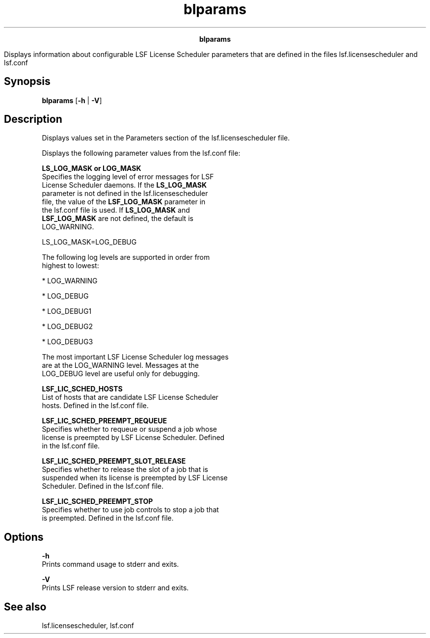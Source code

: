 
.ad l

.TH blparams 1 "July 2021" "" ""
.ll 72

.ce 1000
\fBblparams\fR
.ce 0

.sp 2
Displays information about configurable LSF License Scheduler
parameters that are defined in the files lsf.licensescheduler and
lsf.conf
.sp 2

.SH Synopsis

.sp 2
\fBblparams\fR [\fB-h\fR | \fB-V\fR]
.SH Description

.sp 2
Displays values set in the Parameters section of the
lsf.licensescheduler file.
.sp 2
Displays the following parameter values from the lsf.conf file:
.sp 2
\fBLS_LOG_MASK or LOG_MASK\fR
.br
         Specifies the logging level of error messages for LSF
         License Scheduler daemons. If the \fBLS_LOG_MASK\fR
         parameter is not defined in the lsf.licensescheduler
         file, the value of the \fBLSF_LOG_MASK\fR parameter in
         the lsf.conf file is used. If \fBLS_LOG_MASK\fR and
         \fBLSF_LOG_MASK\fR are not defined, the default is
         \fRLOG_WARNING\fR.
.sp 2
         LS_LOG_MASK=LOG_DEBUG
.br

.sp 2
         The following log levels are supported in order from
         highest to lowest:
.sp 2
         *  \fRLOG_WARNING\fR
.sp 2
         *  \fRLOG_DEBUG\fR
.sp 2
         *  \fRLOG_DEBUG1\fR
.sp 2
         *  \fRLOG_DEBUG2\fR
.sp 2
         *  \fRLOG_DEBUG3\fR
.sp 2
         The most important LSF License Scheduler log messages
         are at the \fRLOG_WARNING\fR level. Messages at the
         \fRLOG_DEBUG\fR level are useful only for debugging.
.sp 2
\fBLSF_LIC_SCHED_HOSTS\fR
.br
         List of hosts that are candidate LSF License Scheduler
         hosts. Defined in the lsf.conf file.
.sp 2
\fBLSF_LIC_SCHED_PREEMPT_REQUEUE\fR
.br
         Specifies whether to requeue or suspend a job whose
         license is preempted by LSF License Scheduler. Defined
         in the lsf.conf file.
.sp 2
\fBLSF_LIC_SCHED_PREEMPT_SLOT_RELEASE\fR
.br
         Specifies whether to release the slot of a job that is
         suspended when its license is preempted by LSF License
         Scheduler. Defined in the lsf.conf file.
.sp 2
\fBLSF_LIC_SCHED_PREEMPT_STOP\fR
.br
         Specifies whether to use job controls to stop a job that
         is preempted. Defined in the lsf.conf file.
.SH Options

.sp 2
\fB-h\fR
.br
         Prints command usage to stderr and exits.
.sp 2
\fB-V\fR
.br
         Prints LSF release version to stderr and exits.
.SH See also

.sp 2
lsf.licensescheduler, lsf.conf